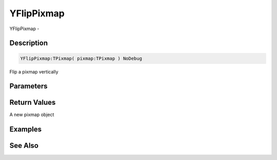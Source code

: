 .. _func_graphics_pixmaps_yflippixmap:

===========
YFlipPixmap
===========

YFlipPixmap - 

Description
===========

.. code-block:: blitzmax

    YFlipPixmap:TPixmap( pixmap:TPixmap ) NoDebug

Flip a pixmap vertically

Parameters
==========

Return Values
=============

A new pixmap object

Examples
========

See Also
========



